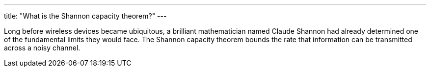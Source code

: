 ---
title: "What is the Shannon capacity theorem?"
---

Long before wireless devices became ubiquitous, a brilliant mathematician
named Claude Shannon had already determined one of the fundamental limits they
would face.
//
The Shannon capacity theorem bounds the rate that information can be
transmitted across a noisy channel.
